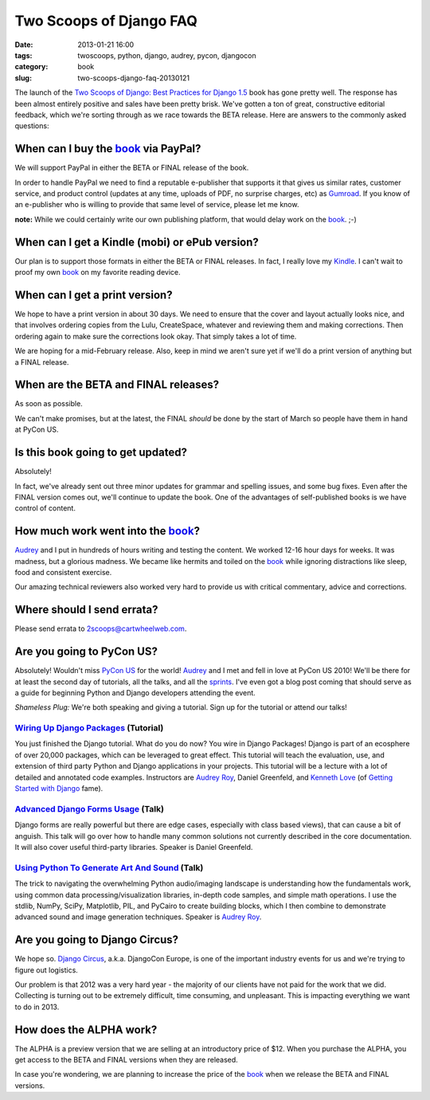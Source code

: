 ========================
Two Scoops of Django FAQ
========================

:date: 2013-01-21 16:00
:tags: twoscoops, python, django, audrey, pycon, djangocon
:category: book
:slug: two-scoops-django-faq-20130121

.. image:: https://s3.amazonaws.com/pydanny/frontispiece.png
   :name: Two Scoops of Django
   :align: center
   :target: http://django.2scoops.org/

The launch of the `Two Scoops of Django: Best Practices for Django 1.5`_ book has gone pretty well. The response has been almost entirely positive and sales have been pretty brisk. We've gotten a ton of great, constructive editorial feedback, which we're sorting through as we race towards the BETA release. Here are answers to the commonly asked questions:

.. _book: http://django.2scoops.org
.. _`Two Scoops of Django: Best Practices for Django 1.5`: http://django.2scoops.org

When can I buy the book_ via PayPal?
====================================

We will support PayPal in either the BETA or FINAL release of the book.

In order to handle PayPal we need to find a reputable e-publisher that supports it that gives us similar rates, customer service, and product control (updates at any time, uploads of PDF, no surprise charges, etc) as Gumroad_. If you know of an e-publisher who is willing to provide that same level of service, please let me know.

**note:** While we could certainly write our own publishing platform, that would delay work on the book_. ;-)

When can I get a Kindle (mobi) or ePub version?
================================================

Our plan is to support those formats in either the BETA or FINAL releases. In fact, I really love my Kindle_. I can't wait to proof my own book_ on my favorite reading device.

.. _Kindle: http://www.amazon.com/gp/product/B007HCCNJU/?ie=UTF8&tag=cn-001-20

When can I get a print version?
===============================

We hope to have a print version in about 30 days. We need to ensure that the cover and layout actually looks nice, and that involves ordering copies from the Lulu, CreateSpace, whatever and reviewing them and making corrections. Then ordering again to make sure the corrections look okay. That simply takes a lot of time.

We are hoping for a mid-February release. Also, keep in mind we aren't sure yet if we'll do a print version of anything but a FINAL release.

When are the BETA and FINAL releases?
=====================================

As soon as possible.

We can't make promises, but at the latest, the FINAL *should* be done by the start of March so people have them in hand at PyCon US.

Is this book going to get updated?
==================================

Absolutely! 

In fact, we've already sent out three minor updates for grammar and spelling issues, and some bug fixes.  Even after the FINAL version comes out, we'll continue to update the book. One of the advantages of self-published books is we have control of content.

How much work went into the book_?
==================================

Audrey_ and I put in hundreds of hours writing and testing the content. We worked 12-16 hour days for weeks. It was madness, but a glorious madness. We became like hermits and toiled on the book_ while ignoring distractions like sleep, food and consistent exercise. 

Our amazing technical reviewers also worked very hard to provide us with critical commentary, advice and corrections. 

Where should I send errata?
===========================

Please send errata to 2scoops@cartwheelweb.com.

Are you going to PyCon US?
==========================

Absolutely! Wouldn't miss `PyCon US`_ for the world! Audrey_ and I met and fell in love at PyCon US 2010! We'll be there for at least the second day of  tutorials, all the talks, and all the sprints_. I've even got a blog post coming that should serve as a guide for beginning Python and Django developers attending the event.

.. _`PyCon US`: https://us.pycon.org/2013/
.. _tutorials: https://us.pycon.org/2013/schedule/tutorials/ 
.. _talks: https://us.pycon.org/2013/schedule/talks/
.. _sprints: https://us.pycon.org/2013/community/sprints/

*Shameless Plug:* We're both speaking and giving a tutorial. Sign up for the tutorial or attend our talks!

`Wiring Up Django Packages`_ (Tutorial)
----------------------------------------
You just finished the Django tutorial. What do you do now? You wire in Django Packages! Django is part of an ecosphere of over 20,000 packages, which can be leveraged to great effect. This tutorial will teach the evaluation, use, and extension of third party Python and Django applications in your projects. This tutorial will be a lecture with a lot of detailed and annotated code examples. Instructors are `Audrey Roy`_, Daniel Greenfeld, and `Kenneth Love`_ (of `Getting Started with Django`_ fame).

`Advanced Django Forms Usage`_  (Talk)
---------------------------------------
Django forms are really powerful but there are edge cases, especially with class based views), that can cause a bit of anguish. This talk will go over how to handle many common solutions not currently described in the core documentation. It will also cover useful third-party libraries. Speaker is Daniel Greenfeld.

`Using Python To Generate Art And Sound`_ (Talk)
------------------------------------------------
The trick to navigating the overwhelming Python audio/imaging landscape is understanding how the fundamentals work, using common data processing/visualization libraries, in-depth code samples, and simple math operations. I use the stdlib, NumPy, SciPy, Matplotlib, PIL, and PyCairo to create building blocks, which I then combine to demonstrate advanced sound and image generation techniques. Speaker is `Audrey Roy`_.

Are you going to Django Circus?
================================

We hope so. `Django Circus`_, a.k.a. DjangoCon Europe, is one of the important industry events for us and we're trying to figure out logistics. 

Our problem is that 2012 was a very hard year - the majority of our clients have not paid for the work that we did. Collecting is turning out to be extremely difficult, time consuming, and unpleasant. This is impacting everything we want to do in 2013.

How does the ALPHA work?
========================

The ALPHA is a preview version that we are selling at an introductory price of $12. When you purchase the ALPHA, you get access to the BETA and FINAL versions when they are released.

In case you're wondering, we are planning to increase the price of the book_ when we release the BETA and FINAL versions.

.. _`Django Circus`: http://2013.djangocon.eu/
.. _`Advanced Django Forms Usage`: https://us.pycon.org/2013/schedule/presentation/101/

.. _`Advanced Django Forms Usage`: https://us.pycon.org/2013/schedule/presentation/101/
.. _`Wiring Up Django Packages`: https://us.pycon.org/2013/schedule/presentation/11/
.. _`Using Python To Generate Art And Sound`: https://us.pycon.org/2013/schedule/presentation/58/
.. _Gumroad: http://gumroad.com
.. _Audrey: http://audreymroy.com
.. _`Audrey Roy`: http://audreymroy.com
.. _`Kenneth Love`: http://brack3t.com/
.. _`Getting Started with Django`: http://gettingstartedwithdjango.com/

